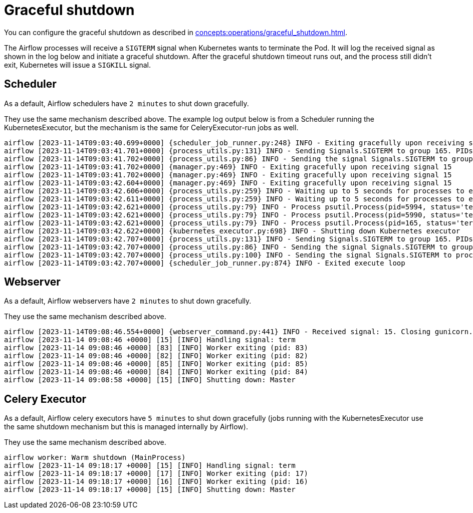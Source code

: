 = Graceful shutdown

You can configure the graceful shutdown as described in xref:concepts:operations/graceful_shutdown.adoc[].

The Airflow processes will receive a `SIGTERM` signal when Kubernetes wants to terminate the Pod.
It will log the received signal as shown in the log below and initiate a graceful shutdown.
After the graceful shutdown timeout runs out, and the process still didn't exit, Kubernetes will issue a `SIGKILL` signal.

== Scheduler

As a default, Airflow schedulers have `2 minutes` to shut down gracefully.

They use the same mechanism described above. The example log output below is from a Scheduler running the KubernetesExecutor, but the mechanism is the same for CeleryExecutor-run jobs as well.

[source,text]
----
airflow [2023-11-14T09:03:40.699+0000] {scheduler_job_runner.py:248} INFO - Exiting gracefully upon receiving signal 15
airflow [2023-11-14T09:03:41.701+0000] {process_utils.py:131} INFO - Sending Signals.SIGTERM to group 165. PIDs of all processes in the group: [5990, 5994, 165]
airflow [2023-11-14T09:03:41.702+0000] {process_utils.py:86} INFO - Sending the signal Signals.SIGTERM to group 165
airflow [2023-11-14T09:03:41.702+0000] {manager.py:469} INFO - Exiting gracefully upon receiving signal 15
airflow [2023-11-14T09:03:41.702+0000] {manager.py:469} INFO - Exiting gracefully upon receiving signal 15
airflow [2023-11-14T09:03:42.604+0000] {manager.py:469} INFO - Exiting gracefully upon receiving signal 15
airflow [2023-11-14T09:03:42.606+0000] {process_utils.py:259} INFO - Waiting up to 5 seconds for processes to exit...
airflow [2023-11-14T09:03:42.611+0000] {process_utils.py:259} INFO - Waiting up to 5 seconds for processes to exit...
airflow [2023-11-14T09:03:42.621+0000] {process_utils.py:79} INFO - Process psutil.Process(pid=5994, status='terminated', started='09:03:41') (5994) terminated with exit code None
airflow [2023-11-14T09:03:42.621+0000] {process_utils.py:79} INFO - Process psutil.Process(pid=5990, status='terminated', started='09:03:41') (5990) terminated with exit code None
airflow [2023-11-14T09:03:42.621+0000] {process_utils.py:79} INFO - Process psutil.Process(pid=165, status='terminated', exitcode=0, started='08:55:59') (165) terminated with exit code 0
airflow [2023-11-14T09:03:42.622+0000] {kubernetes_executor.py:698} INFO - Shutting down Kubernetes executor
airflow [2023-11-14T09:03:42.707+0000] {process_utils.py:131} INFO - Sending Signals.SIGTERM to group 165. PIDs of all processes in the group: []
airflow [2023-11-14T09:03:42.707+0000] {process_utils.py:86} INFO - Sending the signal Signals.SIGTERM to group 165
airflow [2023-11-14T09:03:42.707+0000] {process_utils.py:100} INFO - Sending the signal Signals.SIGTERM to process 165 as process group is missing.
airflow [2023-11-14T09:03:42.707+0000] {scheduler_job_runner.py:874} INFO - Exited execute loop
----

== Webserver

As a default, Airflow webservers have `2 minutes` to shut down gracefully.

They use the same mechanism described above.

[source,text]
----
airflow [2023-11-14T09:08:46.554+0000] {webserver_command.py:441} INFO - Received signal: 15. Closing gunicorn.
airflow [2023-11-14 09:08:46 +0000] [15] [INFO] Handling signal: term
airflow [2023-11-14 09:08:46 +0000] [83] [INFO] Worker exiting (pid: 83)
airflow [2023-11-14 09:08:46 +0000] [82] [INFO] Worker exiting (pid: 82)
airflow [2023-11-14 09:08:46 +0000] [85] [INFO] Worker exiting (pid: 85)
airflow [2023-11-14 09:08:46 +0000] [84] [INFO] Worker exiting (pid: 84)
airflow [2023-11-14 09:08:58 +0000] [15] [INFO] Shutting down: Master
----

== Celery Executor

As a default, Airflow celery executors have `5 minutes` to shut down gracefully (jobs running with the KubernetesExecutor use the same shutdown mechanism but this is managed internally by Airflow).

They use the same mechanism described above.

[source,text]
----
airflow worker: Warm shutdown (MainProcess)
airflow [2023-11-14 09:18:17 +0000] [15] [INFO] Handling signal: term
airflow [2023-11-14 09:18:17 +0000] [17] [INFO] Worker exiting (pid: 17)
airflow [2023-11-14 09:18:17 +0000] [16] [INFO] Worker exiting (pid: 16)
airflow [2023-11-14 09:18:17 +0000] [15] [INFO] Shutting down: Master
----
